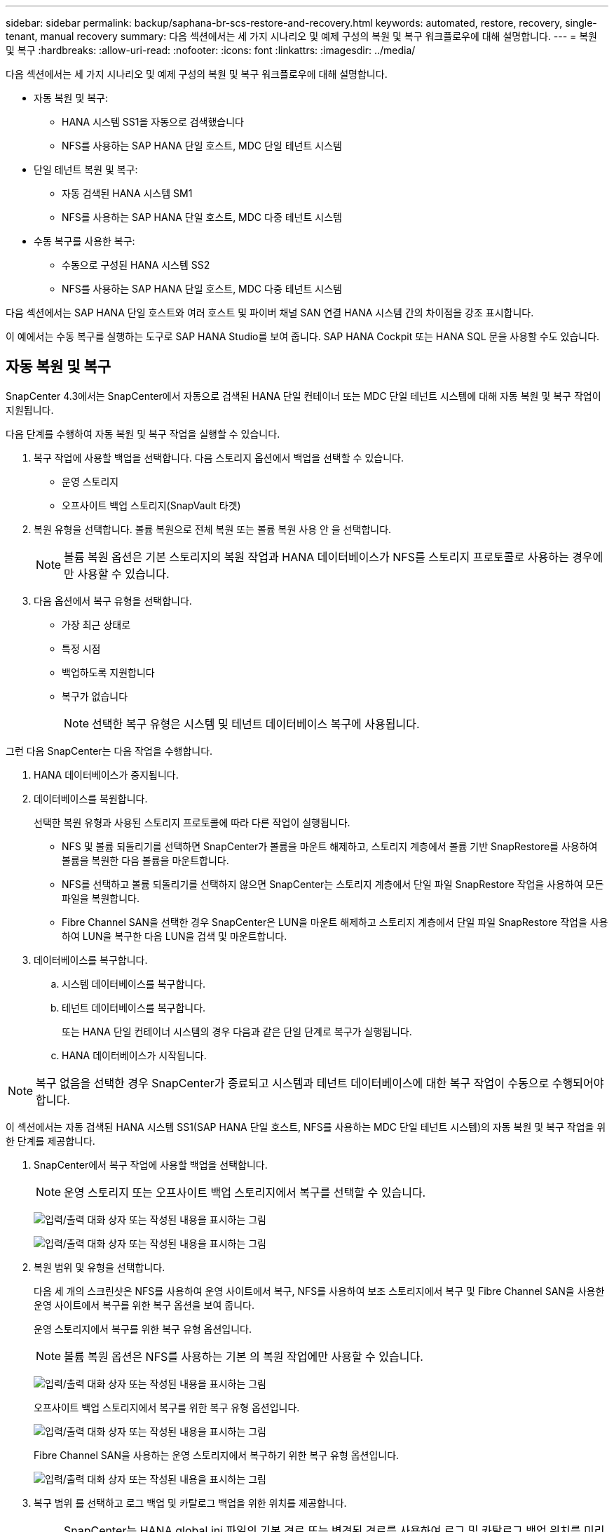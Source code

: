 ---
sidebar: sidebar 
permalink: backup/saphana-br-scs-restore-and-recovery.html 
keywords: automated, restore, recovery, single-tenant, manual recovery 
summary: 다음 섹션에서는 세 가지 시나리오 및 예제 구성의 복원 및 복구 워크플로우에 대해 설명합니다. 
---
= 복원 및 복구
:hardbreaks:
:allow-uri-read: 
:nofooter: 
:icons: font
:linkattrs: 
:imagesdir: ../media/


[role="lead"]
다음 섹션에서는 세 가지 시나리오 및 예제 구성의 복원 및 복구 워크플로우에 대해 설명합니다.

* 자동 복원 및 복구:
+
** HANA 시스템 SS1을 자동으로 검색했습니다
** NFS를 사용하는 SAP HANA 단일 호스트, MDC 단일 테넌트 시스템


* 단일 테넌트 복원 및 복구:
+
** 자동 검색된 HANA 시스템 SM1
** NFS를 사용하는 SAP HANA 단일 호스트, MDC 다중 테넌트 시스템


* 수동 복구를 사용한 복구:
+
** 수동으로 구성된 HANA 시스템 SS2
** NFS를 사용하는 SAP HANA 단일 호스트, MDC 다중 테넌트 시스템




다음 섹션에서는 SAP HANA 단일 호스트와 여러 호스트 및 파이버 채널 SAN 연결 HANA 시스템 간의 차이점을 강조 표시합니다.

이 예에서는 수동 복구를 실행하는 도구로 SAP HANA Studio를 보여 줍니다. SAP HANA Cockpit 또는 HANA SQL 문을 사용할 수도 있습니다.



== 자동 복원 및 복구

SnapCenter 4.3에서는 SnapCenter에서 자동으로 검색된 HANA 단일 컨테이너 또는 MDC 단일 테넌트 시스템에 대해 자동 복원 및 복구 작업이 지원됩니다.

다음 단계를 수행하여 자동 복원 및 복구 작업을 실행할 수 있습니다.

. 복구 작업에 사용할 백업을 선택합니다. 다음 스토리지 옵션에서 백업을 선택할 수 있습니다.
+
** 운영 스토리지
** 오프사이트 백업 스토리지(SnapVault 타겟)


. 복원 유형을 선택합니다. 볼륨 복원으로 전체 복원 또는 볼륨 복원 사용 안 을 선택합니다.
+

NOTE: 볼륨 복원 옵션은 기본 스토리지의 복원 작업과 HANA 데이터베이스가 NFS를 스토리지 프로토콜로 사용하는 경우에만 사용할 수 있습니다.

. 다음 옵션에서 복구 유형을 선택합니다.
+
** 가장 최근 상태로
** 특정 시점
** 백업하도록 지원합니다
** 복구가 없습니다
+

NOTE: 선택한 복구 유형은 시스템 및 테넌트 데이터베이스 복구에 사용됩니다.





그런 다음 SnapCenter는 다음 작업을 수행합니다.

. HANA 데이터베이스가 중지됩니다.
. 데이터베이스를 복원합니다.
+
선택한 복원 유형과 사용된 스토리지 프로토콜에 따라 다른 작업이 실행됩니다.

+
** NFS 및 볼륨 되돌리기를 선택하면 SnapCenter가 볼륨을 마운트 해제하고, 스토리지 계층에서 볼륨 기반 SnapRestore를 사용하여 볼륨을 복원한 다음 볼륨을 마운트합니다.
** NFS를 선택하고 볼륨 되돌리기를 선택하지 않으면 SnapCenter는 스토리지 계층에서 단일 파일 SnapRestore 작업을 사용하여 모든 파일을 복원합니다.
** Fibre Channel SAN을 선택한 경우 SnapCenter은 LUN을 마운트 해제하고 스토리지 계층에서 단일 파일 SnapRestore 작업을 사용하여 LUN을 복구한 다음 LUN을 검색 및 마운트합니다.


. 데이터베이스를 복구합니다.
+
.. 시스템 데이터베이스를 복구합니다.
.. 테넌트 데이터베이스를 복구합니다.
+
또는 HANA 단일 컨테이너 시스템의 경우 다음과 같은 단일 단계로 복구가 실행됩니다.

.. HANA 데이터베이스가 시작됩니다.





NOTE: 복구 없음을 선택한 경우 SnapCenter가 종료되고 시스템과 테넌트 데이터베이스에 대한 복구 작업이 수동으로 수행되어야 합니다.

이 섹션에서는 자동 검색된 HANA 시스템 SS1(SAP HANA 단일 호스트, NFS를 사용하는 MDC 단일 테넌트 시스템)의 자동 복원 및 복구 작업을 위한 단계를 제공합니다.

. SnapCenter에서 복구 작업에 사용할 백업을 선택합니다.
+

NOTE: 운영 스토리지 또는 오프사이트 백업 스토리지에서 복구를 선택할 수 있습니다.

+
image:saphana-br-scs-image96.png["입력/출력 대화 상자 또는 작성된 내용을 표시하는 그림"]

+
image:saphana-br-scs-image97.png["입력/출력 대화 상자 또는 작성된 내용을 표시하는 그림"]

. 복원 범위 및 유형을 선택합니다.
+
다음 세 개의 스크린샷은 NFS를 사용하여 운영 사이트에서 복구, NFS를 사용하여 보조 스토리지에서 복구 및 Fibre Channel SAN을 사용한 운영 사이트에서 복구를 위한 복구 옵션을 보여 줍니다.

+
운영 스토리지에서 복구를 위한 복구 유형 옵션입니다.

+

NOTE: 볼륨 복원 옵션은 NFS를 사용하는 기본 의 복원 작업에만 사용할 수 있습니다.

+
image:saphana-br-scs-image98.png["입력/출력 대화 상자 또는 작성된 내용을 표시하는 그림"]

+
오프사이트 백업 스토리지에서 복구를 위한 복구 유형 옵션입니다.

+
image:saphana-br-scs-image99.jpeg["입력/출력 대화 상자 또는 작성된 내용을 표시하는 그림"]

+
Fibre Channel SAN을 사용하는 운영 스토리지에서 복구하기 위한 복구 유형 옵션입니다.

+
image:saphana-br-scs-image100.png["입력/출력 대화 상자 또는 작성된 내용을 표시하는 그림"]

. 복구 범위 를 선택하고 로그 백업 및 카탈로그 백업을 위한 위치를 제공합니다.
+

NOTE: SnapCenter는 HANA global.ini 파일의 기본 경로 또는 변경된 경로를 사용하여 로그 및 카탈로그 백업 위치를 미리 채웁니다.

+
image:saphana-br-scs-image101.png["입력/출력 대화 상자 또는 작성된 내용을 표시하는 그림"]

. 선택 사항인 PreRestore 명령을 입력합니다.
+
image:saphana-br-scs-image102.png["입력/출력 대화 상자 또는 작성된 내용을 표시하는 그림"]

. 선택 사항인 post-restore 명령을 입력합니다.
+
image:saphana-br-scs-image103.png["입력/출력 대화 상자 또는 작성된 내용을 표시하는 그림"]

. 선택적 이메일 설정을 입력합니다.
+
image:saphana-br-scs-image104.png["입력/출력 대화 상자 또는 작성된 내용을 표시하는 그림"]

. 복원 작업을 시작하려면 마침 을 클릭합니다.
+
image:saphana-br-scs-image105.png["입력/출력 대화 상자 또는 작성된 내용을 표시하는 그림"]

. SnapCenter는 복원 및 복구 작업을 실행합니다. 이 예에서는 복원 및 복구 작업의 작업 세부 정보를 보여 줍니다.
+
image:saphana-br-scs-image106.png["입력/출력 대화 상자 또는 작성된 내용을 표시하는 그림"]





== 단일 테넌트 복원 및 복구 작업

SnapCenter 4.3에서는 단일 테넌트(single-tenant) 복원 작업이 단일 테넌트가 있는 HANA MDC 시스템 또는 SnapCenter에서 자동으로 검색된 여러 테넌트에서 지원됩니다.

단일 테넌트 복원 및 복구 작업은 다음 단계를 통해 수행할 수 있습니다.

. 복원 및 복구할 테넌트를 중지합니다.
. SnapCenter를 사용하여 테넌트를 복구합니다.
+
** 운영 스토리지에서 복구할 경우 SnapCenter는 다음 작업을 실행합니다.
+
*** * NFS. * 스토리지 테넌트 데이터베이스의 모든 파일에 대한 단일 파일 SnapRestore 작업
*** * SAN. * LUN을 데이터베이스 호스트에 복제 및 연결하고 테넌트 데이터베이스의 모든 파일을 복사합니다.


** 보조 스토리지에서 복구할 경우 SnapCenter는 다음 작업을 실행합니다.
+
*** * NFS. * 테넌트 데이터베이스의 모든 파일에 대한 스토리지 SnapVault 복원 작업
*** * SAN. * LUN을 데이터베이스 호스트에 복제 및 연결하고 테넌트 데이터베이스의 모든 파일을 복사합니다




. HANA Studio, Cockpit 또는 SQL 문으로 테넌트를 복구합니다.


이 섹션에서는 자동 검색된 HANA 시스템 SM1(SAP HANA 단일 호스트, NFS를 사용하는 MDC 다중 테넌트 시스템)의 기본 스토리지에서 복구 작업을 수행하는 단계를 제공합니다. 사용자 입력 관점에서 볼 때 워크플로는 파이버 채널 SAN 설정에서 2차 또는 복원의 경우와 동일합니다.

. 테넌트 데이터베이스를 중지합니다.
+
....
sm1adm@hana-2:/usr/sap/SM1/HDB00> hdbsql -U SYSKEY
Welcome to the SAP HANA Database interactive terminal.
Type:  \h for help with commands
       \q to quit
hdbsql=>
hdbsql SYSTEMDB=> alter system stop database tenant2;
0 rows affected (overall time 14.215281 sec; server time 14.212629 sec)
hdbsql SYSTEMDB=>
....
. SnapCenter에서 복구 작업에 사용할 백업을 선택합니다.
+
image:saphana-br-scs-image107.png["입력/출력 대화 상자 또는 작성된 내용을 표시하는 그림"]

. 복구할 테넌트를 선택합니다.
+

NOTE: SnapCenter는 선택한 백업에 포함된 모든 테넌트의 목록을 표시합니다.

+
image:saphana-br-scs-image108.png["입력/출력 대화 상자 또는 작성된 내용을 표시하는 그림"]

+
SnapCenter 4.3에서는 단일 테넌트 복구가 지원되지 않습니다. 복구 안 함 은 미리 선택되어 있으며 변경할 수 없습니다.

+
image:saphana-br-scs-image109.png["입력/출력 대화 상자 또는 작성된 내용을 표시하는 그림"]

. 선택 사항인 PreRestore 명령을 입력합니다.
+
image:saphana-br-scs-image110.png["입력/출력 대화 상자 또는 작성된 내용을 표시하는 그림"]

. 선택 사항인 사후 복원 명령을 입력합니다.
+
image:saphana-br-scs-image111.png["입력/출력 대화 상자 또는 작성된 내용을 표시하는 그림"]

. 선택적 이메일 설정을 입력합니다.
+
image:saphana-br-scs-image112.png["입력/출력 대화 상자 또는 작성된 내용을 표시하는 그림"]

. 복원 작업을 시작하려면 마침 을 클릭합니다.
+
image:saphana-br-scs-image113.png["입력/출력 대화 상자 또는 작성된 내용을 표시하는 그림"]

+
복구 작업은 SnapCenter에서 실행합니다. 이 예에서는 복원 작업의 작업 세부 정보를 보여 줍니다.

+
image:saphana-br-scs-image114.png["입력/출력 대화 상자 또는 작성된 내용을 표시하는 그림"]

+

NOTE: 테넌트 복원 작업이 완료되면 테넌트 관련 데이터만 복구됩니다. HANA 데이터베이스 호스트의 파일 시스템에서는 복원된 데이터 파일과 테넌트의 스냅샷 백업 ID 파일을 사용할 수 있습니다.

+
....
sm1adm@hana-2:/usr/sap/SM1/HDB00> ls -al /hana/data/SM1/mnt00001/*
-rw-r--r-- 1 sm1adm sapsys   17 Dec  6 04:01 /hana/data/SM1/mnt00001/nameserver.lck
/hana/data/SM1/mnt00001/hdb00001:
total 3417776
drwxr-x--- 2 sm1adm sapsys       4096 Dec  6 01:14 .
drwxr-x--- 6 sm1adm sapsys       4096 Nov 20 09:35 ..
-rw-r----- 1 sm1adm sapsys 3758096384 Dec  6 03:59 datavolume_0000.dat
-rw-r----- 1 sm1adm sapsys          0 Nov 20 08:36 __DO_NOT_TOUCH_FILES_IN_THIS_DIRECTORY__
-rw-r----- 1 sm1adm sapsys         36 Nov 20 08:37 landscape.id
/hana/data/SM1/mnt00001/hdb00002.00003:
total 67772
drwxr-xr-- 2 sm1adm sapsys      4096 Nov 20 08:37 .
drwxr-x--- 6 sm1adm sapsys      4096 Nov 20 09:35 ..
-rw-r--r-- 1 sm1adm sapsys 201441280 Dec  6 03:59 datavolume_0000.dat
-rw-r--r-- 1 sm1adm sapsys         0 Nov 20 08:37 __DO_NOT_TOUCH_FILES_IN_THIS_DIRECTORY__
/hana/data/SM1/mnt00001/hdb00002.00004:
total 3411836
drwxr-xr-- 2 sm1adm sapsys       4096 Dec  6 03:57 .
drwxr-x--- 6 sm1adm sapsys       4096 Nov 20 09:35 ..
-rw-r--r-- 1 sm1adm sapsys 3758096384 Dec  6 01:14 datavolume_0000.dat
-rw-r--r-- 1 sm1adm sapsys          0 Nov 20 09:35 __DO_NOT_TOUCH_FILES_IN_THIS_DIRECTORY__
-rw-r----- 1 sm1adm sapsys     155648 Dec  6 01:14 snapshot_databackup_0_1
/hana/data/SM1/mnt00001/hdb00003.00003:
total 3364216
drwxr-xr-- 2 sm1adm sapsys       4096 Dec  6 01:14 .
drwxr-x--- 6 sm1adm sapsys       4096 Nov 20 09:35 ..
-rw-r--r-- 1 sm1adm sapsys 3758096384 Dec  6 03:59 datavolume_0000.dat
-rw-r--r-- 1 sm1adm sapsys          0 Nov 20 08:37 __DO_NOT_TOUCH_FILES_IN_THIS_DIRECTORY__
sm1adm@hana-2:/usr/sap/SM1/HDB00>
....
. HANA Studio로 복구를 시작합니다.
+
image:saphana-br-scs-image115.png["입력/출력 대화 상자 또는 작성된 내용을 표시하는 그림"]

. 테넌트를 선택합니다.
+
image:saphana-br-scs-image116.png["입력/출력 대화 상자 또는 작성된 내용을 표시하는 그림"]

. 복구 유형을 선택합니다.
+
image:saphana-br-scs-image117.png["입력/출력 대화 상자 또는 작성된 내용을 표시하는 그림"]

. 백업 카탈로그 위치를 제공합니다.
+
image:saphana-br-scs-image118.png["입력/출력 대화 상자 또는 작성된 내용을 표시하는 그림"]

+
image:saphana-br-scs-image119.png["입력/출력 대화 상자 또는 작성된 내용을 표시하는 그림"]

+
백업 카탈로그 내에서 복원된 백업은 녹색 아이콘으로 강조 표시됩니다. 외부 백업 ID는 이전에 SnapCenter에서 선택한 백업 이름을 표시합니다.

. 녹색 아이콘이 있는 항목을 선택하고 다음 을 클릭합니다.
+
image:saphana-br-scs-image120.png["입력/출력 대화 상자 또는 작성된 내용을 표시하는 그림"]

. 로그 백업 위치를 제공합니다.
+
image:saphana-br-scs-image121.png["입력/출력 대화 상자 또는 작성된 내용을 표시하는 그림"]

. 필요에 따라 다른 설정을 선택합니다.
+
image:saphana-br-scs-image122.png["입력/출력 대화 상자 또는 작성된 내용을 표시하는 그림"]

. 테넌트 복구 작업을 시작합니다.
+
image:saphana-br-scs-image123.png["입력/출력 대화 상자 또는 작성된 내용을 표시하는 그림"]

+
image:saphana-br-scs-image124.png["입력/출력 대화 상자 또는 작성된 내용을 표시하는 그림"]





=== 수동 복구를 사용하여 복원합니다

SAP HANA Studio 및 SnapCenter를 사용하여 SAP HANA MDC 단일 테넌트 시스템을 복원 및 복구하려면 다음 단계를 수행하십시오.

. SAP HANA Studio를 사용하여 복원 및 복구 프로세스 준비:
+
.. Recover System Database(시스템 데이터베이스 복구) 를 선택하고 SAP HANA 시스템의 종료를 확인합니다.
.. 복구 유형 및 로그 백업 위치를 선택합니다.
.. 데이터 백업 목록이 표시됩니다. 백업을 선택하여 외부 백업 ID를 확인합니다.


. SnapCenter를 사용하여 복원 프로세스 수행:
+
.. 리소스의 토폴로지 뷰에서 로컬 복사본을 선택하여 운영 스토리지에서 복원하거나 볼트 복사본을 선택하여 오프 사이트 백업 스토리지에서 복구하십시오.
.. SAP HANA Studio의 외부 백업 ID 또는 설명 필드와 일치하는 SnapCenter 백업을 선택합니다.
.. 복원 프로세스를 시작합니다.
+

NOTE: 운영 스토리지에서 볼륨 기반 복원을 선택한 경우, 복원을 시작하기 전에 데이터 볼륨을 모든 SAP HANA 데이터베이스 호스트에서 마운트 해제하고 복원 프로세스가 완료된 후 다시 마운트해야 합니다.

+

NOTE: FC를 사용하는 SAP HANA 다중 호스트 설정에서는 데이터베이스의 종료 및 시작 프로세스 중에 SAP HANA 이름 서버에서 마운트 해제 및 마운트 작업이 실행됩니다.



. SAP HANA Studio를 사용하여 시스템 데이터베이스에 대한 복구 프로세스 실행:
+
.. 백업 목록에서 새로 고침 을 클릭하고 복구에 사용할 수 있는 백업(녹색 아이콘으로 표시됨)을 선택합니다.
.. 복구 프로세스를 시작합니다. 복구 프로세스가 완료되면 시스템 데이터베이스가 시작됩니다.


. SAP HANA Studio를 사용하여 테넌트 데이터베이스에 대한 복구 프로세스 실행:
+
.. Recover Tenant Database 를 선택하고 복구할 테넌트를 선택합니다.
.. 복구 유형 및 로그 백업 위치를 선택합니다.
+
데이터 백업 목록이 표시됩니다. 데이터 볼륨이 이미 복원되었기 때문에 테넌트 백업은 사용 가능으로 표시됩니다(녹색).

.. 이 백업을 선택하고 복구 프로세스를 시작합니다. 복구 프로세스가 완료되면 테넌트 데이터베이스가 자동으로 시작됩니다.




다음 섹션에서는 수동으로 구성된 HANA 시스템 SS2(SAP HANA 단일 호스트, NFS를 사용하는 MDC 다중 테넌트 시스템)의 복원 및 복구 작업 단계를 설명합니다.

. SAP HANA Studio에서 시스템 데이터베이스 복구 옵션을 선택하여 시스템 데이터베이스 복구를 시작합니다.
+
image:saphana-br-scs-image125.png["입력/출력 대화 상자 또는 작성된 내용을 표시하는 그림"]

. 확인 을 클릭하여 SAP HANA 데이터베이스를 종료합니다.
+
image:saphana-br-scs-image126.png["입력/출력 대화 상자 또는 작성된 내용을 표시하는 그림"]

+
SAP HANA 시스템이 종료되고 복구 마법사가 시작됩니다.

. 복구 유형을 선택하고 다음 을 클릭합니다.
+
image:saphana-br-scs-image127.png["입력/출력 대화 상자 또는 작성된 내용을 표시하는 그림"]

. 백업 카탈로그 위치를 입력하고 Next를 클릭합니다.
+
image:saphana-br-scs-image128.png["입력/출력 대화 상자 또는 작성된 내용을 표시하는 그림"]

. 사용 가능한 백업 목록은 백업 카탈로그 콘텐츠를 기반으로 표시됩니다. 필요한 백업을 선택하고 외부 백업 ID를 기록합니다. 이 예에서는 가장 최근 백업입니다.
+
image:saphana-br-scs-image129.png["입력/출력 대화 상자 또는 작성된 내용을 표시하는 그림"]

. 모든 데이터 볼륨을 마운트 해제합니다.
+
....
umount /hana/data/SS2/mnt00001
....
+

NOTE: NFS를 사용하는 SAP HANA 다중 호스트 시스템의 경우 각 호스트의 모든 데이터 볼륨을 마운트 해제해야 합니다.

+

NOTE: FC를 사용하는 SAP HANA 다중 호스트 설정에서는 마운트 해제 작업이 종료 프로세스의 일부로 SAP HANA 네임 서버에서 실행됩니다.

. SnapCenter GUI에서 리소스 토폴로지 뷰를 선택하고 복구할 백업을 선택합니다. 이 예에서는 가장 최근의 기본 백업입니다. 복원 아이콘을 클릭하여 복원을 시작합니다.
+
image:saphana-br-scs-image130.png["입력/출력 대화 상자 또는 작성된 내용을 표시하는 그림"]

+
SnapCenter 복원 마법사가 시작됩니다.

. 복구 유형 Complete Resource 또는 File Level을 선택합니다.
+
볼륨 기반 복원을 사용하려면 Complete Resource(리소스 완료) 를 선택합니다.

+
image:saphana-br-scs-image131.png["입력/출력 대화 상자 또는 작성된 내용을 표시하는 그림"]

. 모든 파일에 단일 파일 SnapRestore 작업을 사용하려면 파일 레벨 및 모두 를 선택합니다.
+
image:saphana-br-scs-image132.png["입력/출력 대화 상자 또는 작성된 내용을 표시하는 그림"]

+

NOTE: SAP HANA 다중 호스트 시스템의 파일 레벨 복구를 수행하려면 모든 볼륨을 선택합니다.

+
image:saphana-br-scs-image133.png["입력/출력 대화 상자 또는 작성된 내용을 표시하는 그림"]

. (선택 사항) 중앙 HANA 플러그인 호스트에서 실행되는 SAP HANA 플러그인에서 실행해야 하는 명령을 지정합니다. 다음 을 클릭합니다.
+
image:saphana-br-scs-image134.png["입력/출력 대화 상자 또는 작성된 내용을 표시하는 그림"]

. 선택적 명령을 지정하고 Next를 클릭합니다.
+
image:saphana-br-scs-image135.png["입력/출력 대화 상자 또는 작성된 내용을 표시하는 그림"]

. SnapCenter가 상태 이메일과 작업 로그를 전송할 수 있도록 알림 설정을 지정합니다. 다음 을 클릭합니다.
+
image:saphana-br-scs-image136.png["입력/출력 대화 상자 또는 작성된 내용을 표시하는 그림"]

. 요약을 검토하고 Finish(마침) 를 클릭하여 복원을 시작합니다.
+
image:saphana-br-scs-image137.png["입력/출력 대화 상자 또는 작성된 내용을 표시하는 그림"]

. 복원 작업이 시작되고 작업 창에서 로그 라인을 두 번 클릭하여 작업 로그를 표시할 수 있습니다.
+
image:saphana-br-scs-image138.png["입력/출력 대화 상자 또는 작성된 내용을 표시하는 그림"]

. 복원 프로세스가 완료될 때까지 기다립니다. 각 데이터베이스 호스트에서 모든 데이터 볼륨을 마운트합니다. 이 예에서는 하나의 볼륨만 데이터베이스 호스트에 다시 마운트해야 합니다.
+
....
mount /hana/data/SP1/mnt00001
....
. SAP HANA Studio로 이동하고 새로 고침 을 클릭하여 사용 가능한 백업 목록을 업데이트합니다. SnapCenter로 복구된 백업은 백업 목록에 녹색 아이콘과 함께 표시됩니다. 백업을 선택하고 다음 을 클릭합니다.
+
image:saphana-br-scs-image139.png["입력/출력 대화 상자 또는 작성된 내용을 표시하는 그림"]

. 로그 백업의 위치를 제공합니다. 다음 을 클릭합니다.
+
image:saphana-br-scs-image140.png["입력/출력 대화 상자 또는 작성된 내용을 표시하는 그림"]

. 필요에 따라 다른 설정을 선택합니다. Delta 백업 사용 이 선택되어 있지 않은지 확인합니다. 다음 을 클릭합니다.
+
image:saphana-br-scs-image141.png["입력/출력 대화 상자 또는 작성된 내용을 표시하는 그림"]

. 복구 설정을 검토하고 마침 을 클릭합니다.
+
image:saphana-br-scs-image142.png["입력/출력 대화 상자 또는 작성된 내용을 표시하는 그림"]

. 복구 프로세스가 시작됩니다. 시스템 데이터베이스 복구가 완료될 때까지 기다립니다.
+
image:saphana-br-scs-image143.png["입력/출력 대화 상자 또는 작성된 내용을 표시하는 그림"]

. SAP HANA Studio에서 시스템 데이터베이스의 항목을 선택하고 Backup Recovery - Recover Tenant Database를 시작합니다.
+
image:saphana-br-scs-image144.png["입력/출력 대화 상자 또는 작성된 내용을 표시하는 그림"]

. 복구할 테넌트를 선택하고 다음 을 클릭합니다.
+
image:saphana-br-scs-image145.png["입력/출력 대화 상자 또는 작성된 내용을 표시하는 그림"]

. 복구 유형을 지정하고 Next를 클릭합니다.
+
image:saphana-br-scs-image146.png["입력/출력 대화 상자 또는 작성된 내용을 표시하는 그림"]

. 백업 카탈로그 위치를 확인하고 Next를 클릭합니다.
+
image:saphana-br-scs-image147.png["입력/출력 대화 상자 또는 작성된 내용을 표시하는 그림"]

. 테넌트 데이터베이스가 오프라인 상태인지 확인합니다. 계속하려면 확인을 클릭하십시오.
+
image:saphana-br-scs-image148.png["입력/출력 대화 상자 또는 작성된 내용을 표시하는 그림"]

. 시스템 데이터베이스 복구 전에 데이터 볼륨 복구가 수행되었으므로 테넌트 백업을 즉시 사용할 수 있습니다. 녹색으로 강조 표시된 백업을 선택하고 다음 을 클릭합니다.
+
image:saphana-br-scs-image149.png["입력/출력 대화 상자 또는 작성된 내용을 표시하는 그림"]

. 로그 백업 위치를 확인하고 Next를 클릭합니다.
+
image:saphana-br-scs-image150.png["입력/출력 대화 상자 또는 작성된 내용을 표시하는 그림"]

. 필요에 따라 다른 설정을 선택합니다. Delta 백업 사용 이 선택되어 있지 않은지 확인합니다. 다음 을 클릭합니다.
+
image:saphana-br-scs-image151.png["입력/출력 대화 상자 또는 작성된 내용을 표시하는 그림"]

. Finish를 클릭하여 복구 설정을 검토하고 테넌트 데이터베이스의 복구 프로세스를 시작합니다.
+
image:saphana-br-scs-image152.png["입력/출력 대화 상자 또는 작성된 내용을 표시하는 그림"]

. 복구가 완료되고 테넌트 데이터베이스가 시작될 때까지 기다립니다.
+
image:saphana-br-scs-image153.png["입력/출력 대화 상자 또는 작성된 내용을 표시하는 그림"]

+
SAP HANA 시스템이 가동되어 실행 중입니다.

+

NOTE: 여러 테넌트가 있는 SAP HANA MDC 시스템의 경우 각 테넌트에 대해 20–29단계를 반복해야 합니다.



